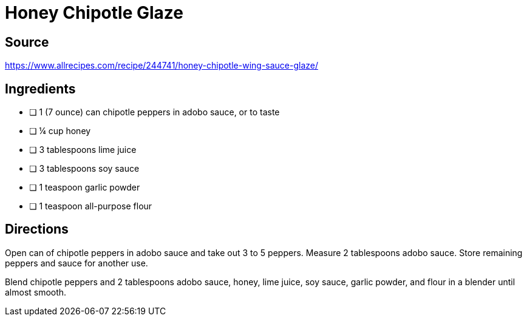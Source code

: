 = Honey Chipotle Glaze
:keywords: 
:navtitle: 
:description:
:experimental: 
:hardbreaks-option:
:imagesdir: ../images
:source-highlighter: highlight.js
:icons: font
:table-stripes: even
:tabs:
:tabs-sync-option:

== Source
https://www.allrecipes.com/recipe/244741/honey-chipotle-wing-sauce-glaze/[]

== Ingredients
- [ ] 1 (7 ounce) can chipotle peppers in adobo sauce, or to taste
- [ ] ¼ cup honey
- [ ] 3 tablespoons lime juice
- [ ] 3 tablespoons soy sauce
- [ ] 1 teaspoon garlic powder
- [ ] 1 teaspoon all-purpose flour

== Directions
Open can of chipotle peppers in adobo sauce and take out 3 to 5 peppers. Measure 2 tablespoons adobo sauce. Store remaining peppers and sauce for another use.

Blend chipotle peppers and 2 tablespoons adobo sauce, honey, lime juice, soy sauce, garlic powder, and flour in a blender until almost smooth.